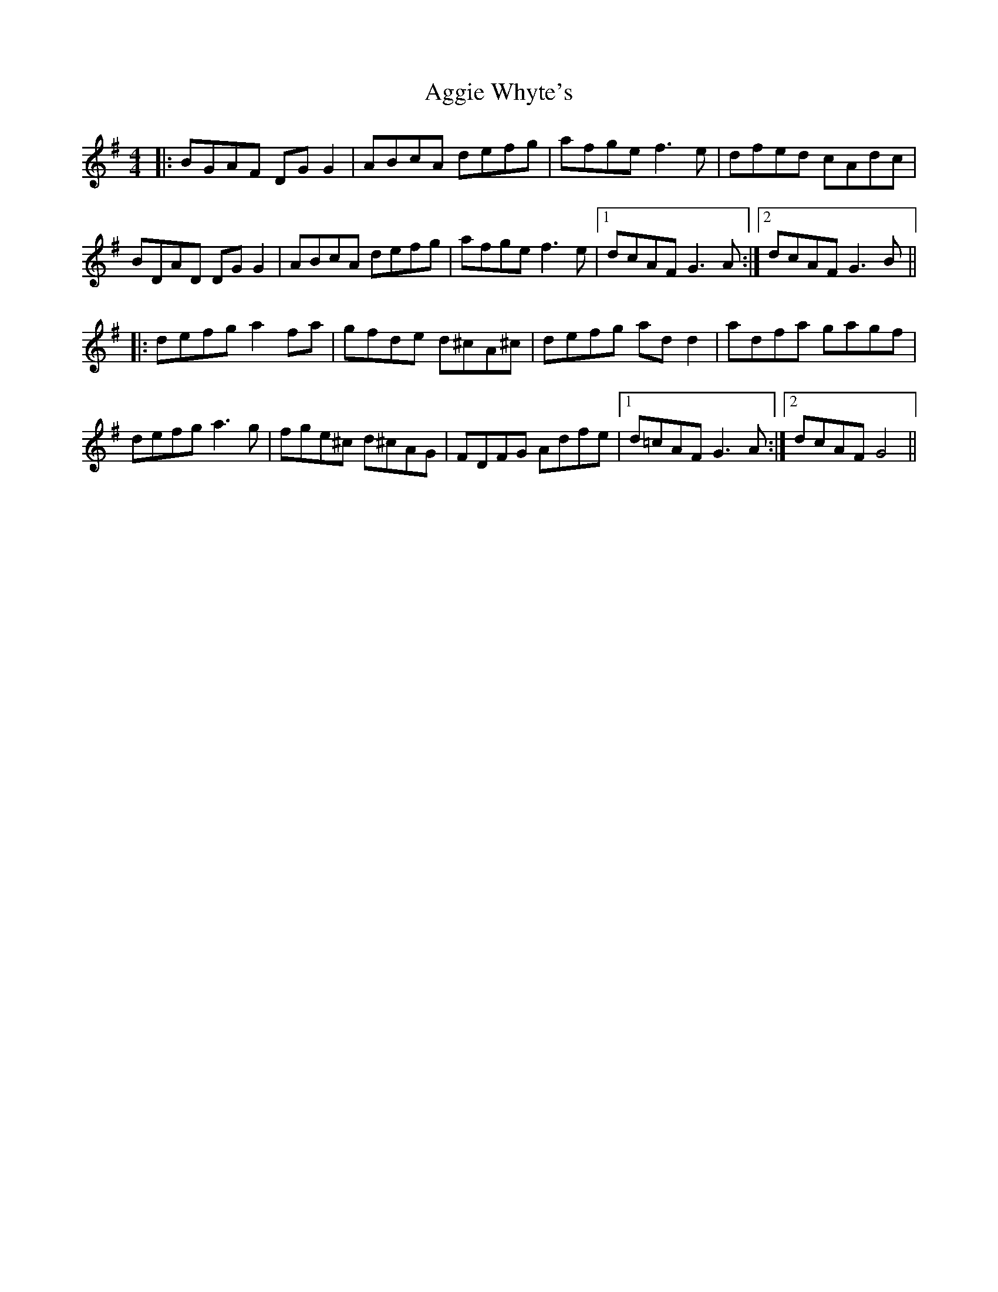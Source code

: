 X: 702
T: Aggie Whyte's
R: reel
M: 4/4
K: Gmajor
|:BGAF DG G2|ABcA defg|afge f3e|dfed cAdc|
BDAD DG G2|ABcA defg|afge f3e|1 dcAF G3 A:|2 dcAF G3 B||
|:defg a2 fa|gfde d^cA^c|defg ad d2|adfa gagf|
defg a3g|fge^c d^cAG|FDFG Adfe|1 d=cAF G3 A:|2 dcAF G4||

